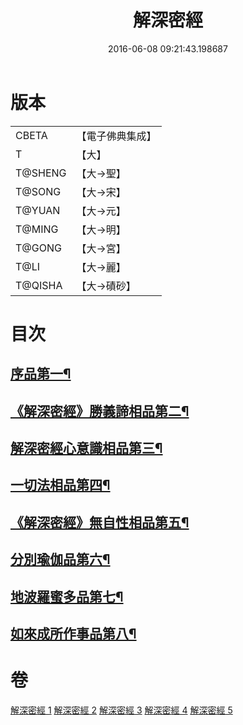 #+TITLE: 解深密經 
#+DATE: 2016-06-08 09:21:43.198687

* 版本
 |     CBETA|【電子佛典集成】|
 |         T|【大】     |
 |   T@SHENG|【大→聖】   |
 |    T@SONG|【大→宋】   |
 |    T@YUAN|【大→元】   |
 |    T@MING|【大→明】   |
 |    T@GONG|【大→宮】   |
 |      T@LI|【大→麗】   |
 |   T@QISHA|【大→磧砂】  |

* 目次
** [[file:KR6i0353_001.txt::001-0688b6][序品第一¶]]
** [[file:KR6i0353_001.txt::001-0688c19][《解深密經》勝義諦相品第二¶]]
** [[file:KR6i0353_001.txt::001-0692a28][解深密經心意識相品第三¶]]
** [[file:KR6i0353_002.txt::002-0693a5][一切法相品第四¶]]
** [[file:KR6i0353_002.txt::002-0693c16][《解深密經》無自性相品第五¶]]
** [[file:KR6i0353_003.txt::003-0697c13][分別瑜伽品第六¶]]
** [[file:KR6i0353_004.txt::004-0703b13][地波羅蜜多品第七¶]]
** [[file:KR6i0353_005.txt::005-0708b13][如來成所作事品第八¶]]

* 卷
[[file:KR6i0353_001.txt][解深密經 1]]
[[file:KR6i0353_002.txt][解深密經 2]]
[[file:KR6i0353_003.txt][解深密經 3]]
[[file:KR6i0353_004.txt][解深密經 4]]
[[file:KR6i0353_005.txt][解深密經 5]]

